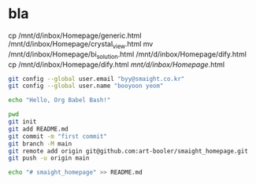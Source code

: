 * bla

# cp /mnt/d/inbox/Homepage/generic.html /mnt/d/inbox/Homepage/crystal_db.html
cp /mnt/d/inbox/Homepage/generic.html /mnt/d/inbox/Homepage/crystal_view.html
mv  /mnt/d/inbox/Homepage/bi_solution.html  /mnt/d/inbox/Homepage/dify.html
cp    /mnt/d/inbox/Homepage/dify.html  /mnt/d/inbox/Homepage/.html


#+BEGIN_SRC bash
  git config --global user.email "byy@smaight.co.kr"
  git config --global user.name "booyoon yeom"
#+END_SRC

#+BEGIN_SRC bash
echo "Hello, Org Babel Bash!"

pwd
git init
git add README.md
git commit -m "first commit"
git branch -M main
git remote add origin git@github.com:art-booler/smaight_homepage.git
git push -u origin main

echo "# smaight_homepage" >> README.md
#+END_SRC

#+RESULTS:
| Hello,                | Org   | Babel | Bash!      |    |                             |
| /mnt/d/inbox/Homepage |       |       |            |    |                             |
| Initialized           | empty | Git   | repository | in | /mnt/d/inbox/Homepage/.git/ |
